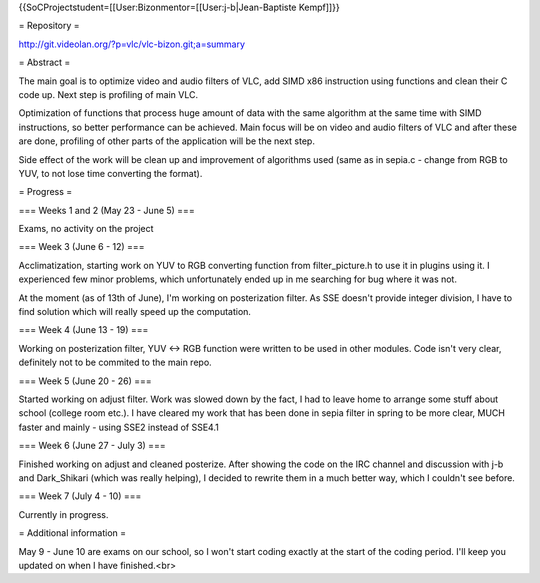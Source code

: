 {{SoCProjectstudent=[[User:Bizonmentor=[[User:j-b|Jean-Baptiste
Kempf]]}}

= Repository =

http://git.videolan.org/?p=vlc/vlc-bizon.git;a=summary

= Abstract =

The main goal is to optimize video and audio filters of VLC, add SIMD
x86 instruction using functions and clean their C code up. Next step is
profiling of main VLC.

Optimization of functions that process huge amount of data with the same
algorithm at the same time with SIMD instructions, so better performance
can be achieved. Main focus will be on video and audio filters of VLC
and after these are done, profiling of other parts of the application
will be the next step.

Side effect of the work will be clean up and improvement of algorithms
used (same as in sepia.c - change from RGB to YUV, to not lose time
converting the format).

= Progress =

=== Weeks 1 and 2 (May 23 - June 5) ===

Exams, no activity on the project

=== Week 3 (June 6 - 12) ===

Acclimatization, starting work on YUV to RGB converting function from
filter_picture.h to use it in plugins using it. I experienced few minor
problems, which unfortunately ended up in me searching for bug where it
was not.

At the moment (as of 13th of June), I'm working on posterization filter.
As SSE doesn't provide integer division, I have to find solution which
will really speed up the computation.

=== Week 4 (June 13 - 19) ===

Working on posterization filter, YUV <-> RGB function were written to be
used in other modules. Code isn't very clear, definitely not to be
commited to the main repo.

=== Week 5 (June 20 - 26) ===

Started working on adjust filter. Work was slowed down by the fact, I
had to leave home to arrange some stuff about school (college room
etc.). I have cleared my work that has been done in sepia filter in
spring to be more clear, MUCH faster and mainly - using SSE2 instead of
SSE4.1

=== Week 6 (June 27 - July 3) ===

Finished working on adjust and cleaned posterize. After showing the code
on the IRC channel and discussion with j-b and Dark_Shikari (which was
really helping), I decided to rewrite them in a much better way, which I
couldn't see before.

=== Week 7 (July 4 - 10) ===

Currently in progress.

= Additional information =

May 9 - June 10 are exams on our school, so I won't start coding exactly
at the start of the coding period. I'll keep you updated on when I have
finished.<br>

